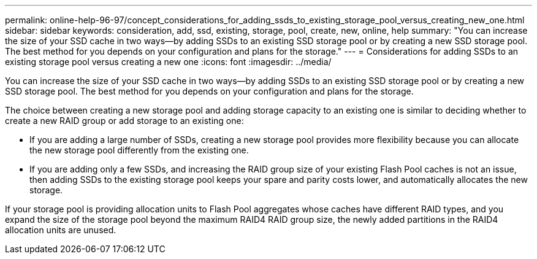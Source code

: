 ---
permalink: online-help-96-97/concept_considerations_for_adding_ssds_to_existing_storage_pool_versus_creating_new_one.html
sidebar: sidebar
keywords: consideration, add, ssd, existing, storage, pool, create, new, online, help
summary: "You can increase the size of your SSD cache in two ways—by adding SSDs to an existing SSD storage pool or by creating a new SSD storage pool. The best method for you depends on your configuration and plans for the storage."
---
= Considerations for adding SSDs to an existing storage pool versus creating a new one
:icons: font
:imagesdir: ../media/

[.lead]
You can increase the size of your SSD cache in two ways--by adding SSDs to an existing SSD storage pool or by creating a new SSD storage pool. The best method for you depends on your configuration and plans for the storage.

The choice between creating a new storage pool and adding storage capacity to an existing one is similar to deciding whether to create a new RAID group or add storage to an existing one:

* If you are adding a large number of SSDs, creating a new storage pool provides more flexibility because you can allocate the new storage pool differently from the existing one.
* If you are adding only a few SSDs, and increasing the RAID group size of your existing Flash Pool caches is not an issue, then adding SSDs to the existing storage pool keeps your spare and parity costs lower, and automatically allocates the new storage.

If your storage pool is providing allocation units to Flash Pool aggregates whose caches have different RAID types, and you expand the size of the storage pool beyond the maximum RAID4 RAID group size, the newly added partitions in the RAID4 allocation units are unused.
